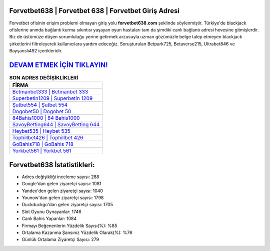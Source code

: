 ﻿Forvetbet638 | Forvetbet 638 | Forvetbet Giriş Adresi
===================================

.. image:: images/forvetbet-giris.jpg
   :width: 600
   
Forvetbet ofisinin erişim problemi olmayan giriş yolu **forvetbet638.com** şeklinde söylenmiştir. Türkiye'de blackjack ofislerine anında bağlantı kurma sıkıntısı yaşayan oyun hastaları tam da şimdiki canlı bağlantı adresi hevesine gitmişlerdir. Biz de üstümüze düşen sorumluluğu yerine getirmek arzusuyla uzman gözümüzle belge talep etmeyen blackjack şirketlerini filtreleyerek kullanıcılara yardım edeceğiz. Soruşturulan Betpark725, Betaverse215, Ultrabet846 ve Bayşanslı492 içerikleridir.

`DEVAM ETMEK İÇİN TIKLAYIN! <https://urlday.cc/git>`_
==============

.. list-table:: **SON ADRES DEĞİŞİKLİKLERİ**
   :widths: 100
   :header-rows: 1

   * - FİRMA
   * - `Betmanbet333 | Betmanbet 333 <betmanbet333-betmanbet-333-betmanbet-giris-adresi.html>`_
   * - `Superbetin1209 | Superbetin 1209 <superbetin1209-superbetin-1209-superbetin-giris-adresi.html>`_
   * - `Şutbet554 | Şutbet 554 <sutbet554-sutbet-554-sutbet-giris-adresi.html>`_	 
   * - `Dogobet50 | Dogobet 50 <dogobet50-dogobet-50-dogobet-giris-adresi.html>`_	 
   * - `84Bahis1000 | 84 Bahis1000 <84bahis1000-84-bahis1000-bahis1000-giris-adresi.html>`_ 
   * - `SavoyBetting644 | SavoyBetting 644 <savoybetting644-savoybetting-644-savoybetting-giris-adresi.html>`_
   * - `Heybet535 | Heybet 535 <heybet535-heybet-535-heybet-giris-adresi.html>`_	 
   * - `Tophillbet426 | Tophillbet 426 <tophillbet426-tophillbet-426-tophillbet-giris-adresi.html>`_
   * - `GoBahis718 | GoBahis 718 <gobahis718-gobahis-718-gobahis-giris-adresi.html>`_
   * - `Yorkbet561 | Yorkbet 561 <yorkbet561-yorkbet-561-yorkbet-giris-adresi.html>`_
	 
Forvetbet638 İstatistikleri:
===================================	 
* Adres değişikliği inceleme sayısı: 288
* Google'dan gelen ziyaretçi sayısı: 1081
* Yandex'den gelen ziyaretçi sayısı: 1040
* Younow'dan gelen ziyaretçi sayısı: 1798
* Duckduckgo'dan gelen ziyaretçi sayısı: 1705
* Slot Oyunu Oynayanlar: 1746
* Canlı Bahis Yapanlar: 1084
* Firmayı Beğenenlerin Yüzdelik Sayısı(%): %85
* Ortalama Kazanma Şansınız Yüzdelik Olarak(%): %76
* Günlük Ortalama Ziyaretçi Sayısı: 279
